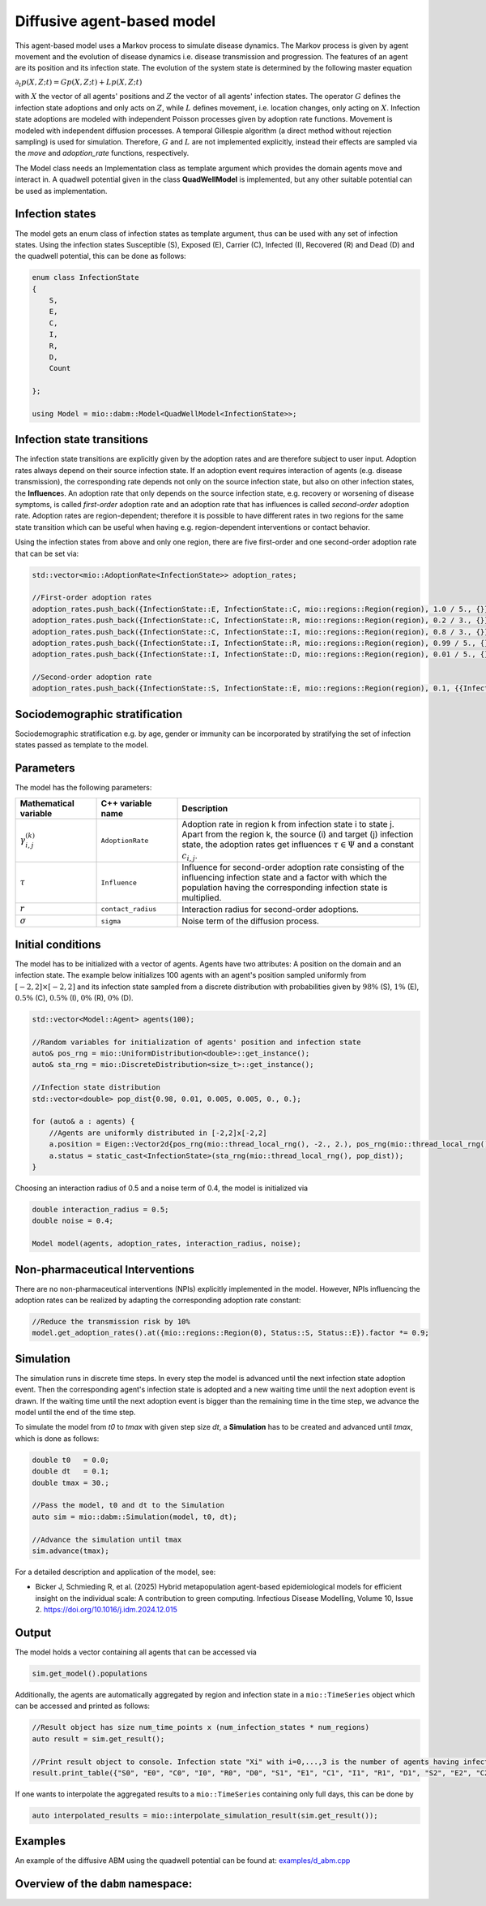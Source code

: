 Diffusive agent-based model
===========================

This agent-based model uses a Markov process to simulate disease dynamics. The Markov process is given by agent movement and the evolution of disease dynamics i.e. disease transmission and progression.
The features of an agent are its position and its infection state. The evolution of the system state is determined by the following master equation

:math:`\partial_t p(X,Z;t) = G p(X,Z;t) + L p(X,Z;t)`

with :math:`X` the vector of all agents' positions and :math:`Z` the vector of all agents' infection states. The operator :math:`G` defines the infection state adoptions and only acts on :math:`Z`, while :math:`L` defines movement, i.e. location changes, only acting on :math:`X`. Infection state adoptions are modeled with independent Poisson processes given by adoption rate functions. Movement is modeled with independent diffusion processes. A temporal Gillespie algorithm (a direct method without rejection sampling) is used for simulation. Therefore, :math:`G` and :math:`L` are not implemented explicitly, instead their effects are sampled via the `move` and `adoption_rate` functions, respectively.

The Model class needs an Implementation class as template argument which provides the domain agents move and interact in. A quadwell potential given in the class **QuadWellModel** is implemented, but any other suitable potential can be used as implementation. 

Infection states
----------------

The model gets an enum class of infection states as template argument, thus can be used with any set of infection states.
Using the infection states Susceptible (S), Exposed (E), Carrier (C), Infected (I), Recovered (R) and Dead (D) and the quadwell potential, this can be done as follows:

.. code-block:: cpp

    enum class InfectionState
    {
        S,
        E,
        C,
        I,
        R,
        D,
        Count

    };

    using Model = mio::dabm::Model<QuadWellModel<InfectionState>>;

Infection state transitions
---------------------------

The infection state transitions are explicitly given by the adoption rates and are therefore subject to user input. Adoption rates always depend on their source infection state. If an adoption event requires interaction of agents (e.g. disease transmission), the corresponding rate depends not only on the source infection state, but also on other infection states, the **Influence**\s. An adoption rate that only depends on the source infection state, e.g. recovery or worsening of disease symptoms, is called `first-order` adoption rate and an adoption rate that has influences is called `second-order` adoption rate. Adoption rates are region-dependent; therefore it is possible to have different rates in two regions for the same state transition which can be useful when having e.g. region-dependent interventions or contact behavior.

Using the infection states from above and only one region, there are five first-order and one second-order adoption rate that can be set via: 

.. code-block:: cpp

    std::vector<mio::AdoptionRate<InfectionState>> adoption_rates;

    //First-order adoption rates
    adoption_rates.push_back({InfectionState::E, InfectionState::C, mio::regions::Region(region), 1.0 / 5., {}});
    adoption_rates.push_back({InfectionState::C, InfectionState::R, mio::regions::Region(region), 0.2 / 3., {}});
    adoption_rates.push_back({InfectionState::C, InfectionState::I, mio::regions::Region(region), 0.8 / 3., {}});
    adoption_rates.push_back({InfectionState::I, InfectionState::R, mio::regions::Region(region), 0.99 / 5., {}});
    adoption_rates.push_back({InfectionState::I, InfectionState::D, mio::regions::Region(region), 0.01 / 5., {}});
    
    //Second-order adoption rate
    adoption_rates.push_back({InfectionState::S, InfectionState::E, mio::regions::Region(region), 0.1, {{InfectionState::C, 1}, {InfectionState::I, 0.5}}});

Sociodemographic stratification
-------------------------------

Sociodemographic stratification e.g. by age, gender or immunity can be incorporated by stratifying the set of infection states passed as template to the model.

Parameters
----------

The model has the following parameters:

.. list-table::
   :header-rows: 1
   :widths: 20 20 60

   * - Mathematical variable
     - C++ variable name
     - Description
   * - :math:`\gamma^{(k)}_{i,j}`
     - ``AdoptionRate``
     - Adoption rate in region k from infection state i to state j. Apart from the region k, the source (i) and target (j) infection state, the adoption rates get influences :math:`\tau \in \Psi` and a constant :math:`c_{i,j}`.
   * - :math:`\tau`
     - ``Influence``
     - Influence for second-order adoption rate consisting of the influencing infection state and a factor with which the population having the corresponding infection state is multiplied.
   * - :math:`r`
     - ``contact_radius``
     - Interaction radius for second-order adoptions.
   * - :math:`\sigma`
     - ``sigma``
     - Noise term of the diffusion process.

Initial conditions
------------------

The model has to be initialized with a vector of agents. Agents have two attributes: A position on the domain and an infection state. The example below initializes 100 agents with an agent's position sampled uniformly from :math:`\left[-2,2\right]\times\left[-2,2\right]` and its infection state sampled from a discrete distribution with probabilities given by :math:`98\%` (S), :math:`1\%` (E), :math:`0.5\%` (C), :math:`0.5\%` (I), :math:`0\%` (R), :math:`0\%` (D). 

.. code-block:: cpp

    std::vector<Model::Agent> agents(100);

    //Random variables for initialization of agents' position and infection state
    auto& pos_rng = mio::UniformDistribution<double>::get_instance();
    auto& sta_rng = mio::DiscreteDistribution<size_t>::get_instance();

    //Infection state distribution
    std::vector<double> pop_dist{0.98, 0.01, 0.005, 0.005, 0., 0.};

    for (auto& a : agents) {
        //Agents are uniformly distributed in [-2,2]x[-2,2]
        a.position = Eigen::Vector2d{pos_rng(mio::thread_local_rng(), -2., 2.), pos_rng(mio::thread_local_rng(), -2., 2.)};
        a.status = static_cast<InfectionState>(sta_rng(mio::thread_local_rng(), pop_dist));
    }

Choosing an interaction radius of 0.5 and a noise term of 0.4, the model is initialized via

.. code-block:: cpp

    double interaction_radius = 0.5;
    double noise = 0.4;

    Model model(agents, adoption_rates, interaction_radius, noise);

Non-pharmaceutical Interventions
--------------------------------

There are no non-pharmaceutical interventions (NPIs) explicitly implemented in the model. However, NPIs influencing the adoption rates can be realized by adapting the corresponding adoption rate constant:

.. code-block:: cpp

    //Reduce the transmission risk by 10%
    model.get_adoption_rates().at({mio::regions::Region(0), Status::S, Status::E}).factor *= 0.9;

Simulation
-----------

The simulation runs in discrete time steps. In every step the model is advanced until the next infection state adoption event. Then the corresponding agent's infection state is adopted and a new waiting time until the next adoption event is drawn. If the waiting time until the next adoption event is bigger than the remaining time in the time step, we advance the model until the end of the time step.

To simulate the model from `t0` to `tmax` with given step size `dt`, a **Simulation** has to be created and advanced until `tmax`, which is done as follows:

.. code-block:: cpp

    double t0   = 0.0;
    double dt   = 0.1;
    double tmax = 30.;

    //Pass the model, t0 and dt to the Simulation
    auto sim = mio::dabm::Simulation(model, t0, dt);

    //Advance the simulation until tmax
    sim.advance(tmax);

For a detailed description and application of the model, see:

- Bicker J, Schmieding R, et al. (2025) Hybrid metapopulation agent-based epidemiological models for efficient insight on the individual scale: A contribution to green computing. Infectious Disease Modelling, Volume 10, Issue 2. https://doi.org/10.1016/j.idm.2024.12.015

Output
------

The model holds a vector containing all agents that can be accessed via 

.. code-block:: cpp

    sim.get_model().populations

Additionally, the agents are automatically aggregated by region and infection state in a ``mio::TimeSeries`` object which can be accessed and printed as follows:

.. code-block:: cpp

    //Result object has size num_time_points x (num_infection_states * num_regions)
    auto result = sim.get_result();

    //Print result object to console. Infection state "Xi" with i=0,...,3 is the number of agents having infection state X in region i
    result.print_table({"S0", "E0", "C0", "I0", "R0", "D0", "S1", "E1", "C1", "I1", "R1", "D1", "S2", "E2", "C2", "I2", "R2", "D2", "S3", "E3", "C3", "I3", "R3", "D3"})

If one wants to interpolate the aggregated results to a ``mio::TimeSeries`` containing only full days, this can be done by

.. code-block:: cpp

    auto interpolated_results = mio::interpolate_simulation_result(sim.get_result());

Examples
--------

An example of the diffusive ABM using the quadwell potential can be found at: `examples/d_abm.cpp <https://github.com/SciCompMod/memilio/blob/main/cpp/examples/d_abm.cpp>`_


Overview of the ``dabm`` namespace:
-----------------------------------

.. doxygennamespace:: mio::dabm

